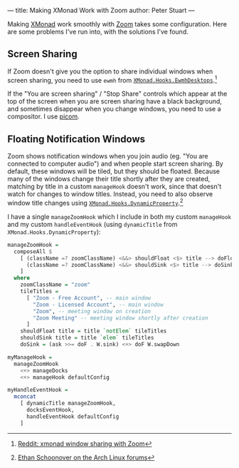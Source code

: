 ---
title: Making XMonad Work with Zoom
author: Peter Stuart
---

Making [[https://xmonad.org/][XMonad]] work smoothly with [[https://zoom.us/][Zoom]] takes some configuration. Here are some problems I've run into, with the solutions I've found.

** Screen Sharing

If Zoom doesn't give you the option to share individual windows when screen sharing, you need to use ~ewmh~ from [[https://hackage.haskell.org/package/xmonad-contrib-0.16/docs/XMonad-Hooks-EwmhDesktops.html][~XMonad.Hooks.EwmhDesktops~]].[fn:ewmh]

[fn:ewmh] [[https://www.reddit.com/r/xmonad/comments/lztqbd/xmonad_window_sharing_with_zoom/][Reddit: xmonad window sharing with Zoom]]


If the "You are screen sharing" / "Stop Share" controls which appear at the top of the screen when you are screen sharing have a black background, and sometimes disappear when you change windows, you need to use a compositor. I use [[https://github.com/yshui/picom][picom]].

** Floating Notification Windows

Zoom shows notification windows when you join audio (eg. "You are connected to computer audio") and when people start screen sharing. By default, these windows will be tiled, but they should be floated. Because many of the windows change their title shortly after they are created, matching by title in a custom ~manageHook~ doesn't work, since that doesn't watch for changes to window titles. Instead, you need to also observe window title changes using [[https://hackage.haskell.org/package/xmonad-contrib-0.16/docs/XMonad-Hooks-DynamicProperty.html][~XMonad.Hooks.DynamicProperty~]].[fn:dynamic-property]

[fn:dynamic-property] [[https://bbs.archlinux.org/viewtopic.php?pid=1680066#p1680066][Ethan Schoonover on the Arch Linux forums]]


I have a single ~manageZoomHook~ which I include in both my custom ~manageHook~ and my custom ~handleEventHook~ (using ~dynamicTitle~ from ~XMonad.Hooks.DynamicProperty~):

#+BEGIN_SRC haskell
  manageZoomHook =
    composeAll $
      [ (className =? zoomClassName) <&&> shouldFloat <$> title --> doFloat,
        (className =? zoomClassName) <&&> shouldSink <$> title --> doSink
      ]
    where
      zoomClassName = "zoom"
      tileTitles =
        [ "Zoom - Free Account", -- main window
          "Zoom - Licensed Account", -- main window
          "Zoom", -- meeting window on creation
          "Zoom Meeting" -- meeting window shortly after creation
        ]
      shouldFloat title = title `notElem` tileTitles
      shouldSink title = title `elem` tileTitles
      doSink = (ask >>= doF . W.sink) <+> doF W.swapDown

  myManageHook =
    manageZoomHook
      <+> manageDocks
      <+> manageHook defaultConfig

  myHandleEventHook =
    mconcat
      [ dynamicTitle manageZoomHook,
        docksEventHook,
        handleEventHook defaultConfig
      ]
#+END_SRC
